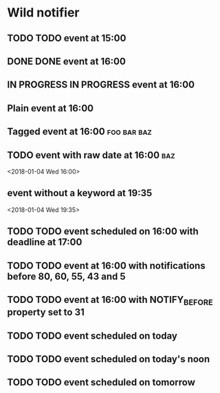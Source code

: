 * Wild notifier
** TODO TODO event at 15:00
   SCHEDULED: <2018-01-04 Thu 15:00>
** DONE DONE event at 16:00
   SCHEDULED: <2018-01-04 Thu 16:00>
** IN PROGRESS IN PROGRESS event at 16:00
   SCHEDULED: <2018-01-04 Wed 16:00>
** Plain event at 16:00
   SCHEDULED: <2018-01-04 Wed 16:00>
** Tagged event at 16:00                                        :foo:bar:baz:
   SCHEDULED: <2018-01-04 Wed 16:00>
** TODO event with raw date at 16:00                                    :baz:
   <2018-01-04 Wed 16:00>
** event without a keyword at 19:35
   <2018-01-04 Wed 19:35>
** TODO TODO event scheduled on 16:00 with deadline at 17:00
   DEADLINE: <2018-01-04 Thu 17:00> SCHEDULED: <2018-01-04 Thu 16:00>
** TODO TODO event at 16:00 with notifications before 80, 60, 55, 43 and 5
   SCHEDULED: <2018-01-04 Thu 16:00>
   :PROPERTIES:
   :WILD_NOTIFIER_NOTIFY_BEFORE: 80 60 55 43 5
   :END:
** TODO TODO event at 16:00 with NOTIFY_BEFORE property set to 31
   SCHEDULED: <2018-01-04 Thu 16:00>
   :PROPERTIES:
   :NOTIFY_BEFORE: 31
   :END:
** TODO TODO event scheduled on today
   SCHEDULED: <2018-01-04 Thu>
** TODO TODO event scheduled on today's noon
   SCHEDULED: <2018-01-04 Thu 00:00>
** TODO TODO event scheduled on tomorrow
   SCHEDULED: <2018-01-05 Fri>
